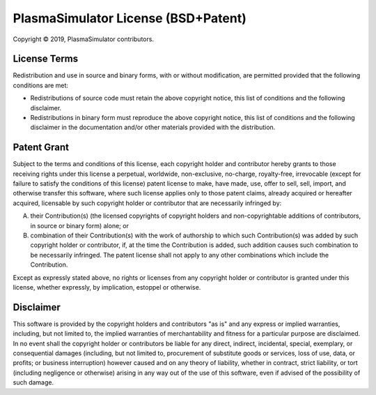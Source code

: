 ====================================
PlasmaSimulator License (BSD+Patent)
====================================

Copyright © 2019, PlasmaSimulator contributors.

License Terms
=============

Redistribution and use in source and binary forms, with or
without modification, are permitted provided that the following
conditions are met:

* Redistributions of source code must retain the above copyright
  notice, this list of conditions and the following disclaimer.

* Redistributions in binary form must reproduce the above
  copyright notice, this list of conditions and the following
  disclaimer in the documentation and/or other materials provided
  with the distribution.

Patent Grant
============

Subject to the terms and conditions of this license, each
copyright holder and contributor hereby grants to those receiving
rights under this license a perpetual, worldwide, non-exclusive,
no-charge, royalty-free, irrevocable (except for failure to
satisfy the conditions of this license) patent license to make,
have made, use, offer to sell, sell, import, and otherwise
transfer this software, where such license applies only to those
patent claims, already acquired or hereafter acquired, licensable
by such copyright holder or contributor that are necessarily
infringed by:

A. their Contribution(s) (the licensed copyrights of copyright
   holders and non-copyrightable additions of contributors, in
   source or binary form) alone; or

B. combination of their Contribution(s) with the work of
   authorship to which such Contribution(s) was added by such
   copyright holder or contributor, if, at the time the
   Contribution is added, such addition causes such combination
   to be necessarily infringed. The patent license shall not
   apply to any other combinations which include the
   Contribution.

Except as expressly stated above, no rights or licenses from any
copyright holder or contributor is granted under this license,
whether expressly, by implication, estoppel or otherwise.

Disclaimer
==========

This software is provided by the copyright holders and
contributors "as is" and any express or implied warranties,
including, but not limited to, the implied warranties of
merchantability and fitness for a particular purpose are
disclaimed. In no event shall the copyright holder or
contributors be liable for any direct, indirect, incidental,
special, exemplary, or consequential damages (including, but not
limited to, procurement of substitute goods or services, loss of
use, data, or profits; or business interruption) however caused
and on any theory of liability, whether in contract, strict
liability, or tort (including negligence or otherwise) arising in
any way out of the use of this software, even if advised of the
possibility of such damage.
